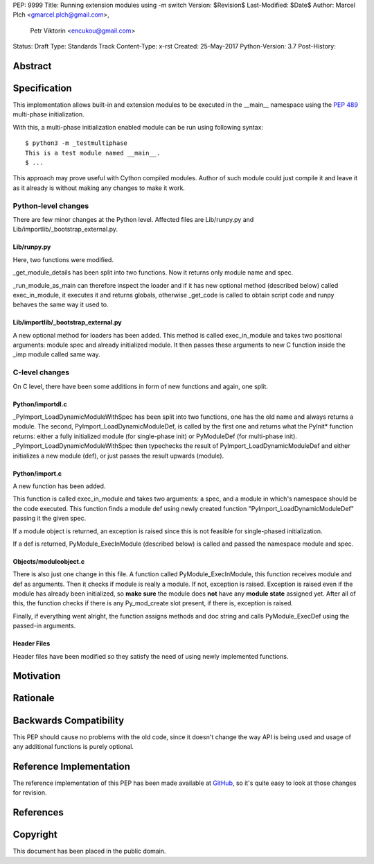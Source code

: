 PEP: 9999
Title: Running extension modules using -m switch
Version: $Revision$
Last-Modified: $Date$
Author: Marcel Plch <gmarcel.plch@gmail.com>,
        Petr Viktorin <encukou@gmail.com>
Status: Draft
Type: Standards Track
Content-Type: x-rst
Created: 25-May-2017
Python-Version: 3.7
Post-History: 


Abstract
========




Specification
=============

This implementation allows built-in and extension modules to be
executed in the __main__ namespace using the `PEP 489`_ multi-phase
initialization.

With this, a multi-phase initialization enabled module can be run
using following syntax::

    $ python3 -m _testmultiphase
    This is a test module named __main__.
    $ ...

This approach may prove useful with Cython compiled modules.
Author of such module could just compile it and leave it as it
already is without making any changes to make it work.


Python-level changes
--------------------

There are few minor changes at the Python level. Affected files are
Lib/runpy.py and Lib/importlib/_bootstrap_external.py.


Lib/runpy.py
''''''''''''

Here, two functions were modified.

_get_module_details has been split into two functions. Now it returns
only module name and spec.

_run_module_as_main can therefore inspect the loader and
if it has new optional method (described below) called
exec_in_module, it executes it and returns globals, otherwise
_get_code is called to obtain script code and runpy behaves the
same way it used to.


Lib/importlib/_bootstrap_external.py
''''''''''''''''''''''''''''''''''''

A new optional method for loaders has been added. This method is
called exec_in_module and takes two positional arguments:
module spec and already initialized module. It then passes these
arguments to new C function inside the _imp module called same way.



C-level changes
---------------

On C level, there have been some additions in form of new functions
and again, one split.


Python/importdl.c
'''''''''''''''''

_PyImport_LoadDynamicModuleWithSpec has been split into two functions,
one has the old name and always returns a module. The second,
PyImport_LoadDynamicModuleDef, is called by the first one and
returns what the PyInit* function returns: either a fully initialized
module (for single-phase init) or PyModuleDef (for multi-phase init).
_PyImport_LoadDynamicModuleWithSpec then typechecks the result of
PyImport_LoadDynamicModuleDef and either initializes a new
module (def), or just passes the result upwards (module).


Python/import.c
'''''''''''''''

A new function has been added.

This function is called exec_in_module and takes two arguments:
a spec, and a module in which's namespace should be the code
executed. This function finds a module def using newly created
function "PyImport_LoadDynamicModuleDef" passing it the given spec.

If a module object is returned, an exception is raised
since this is not feasible for single-phased initialization.

If a def is returned, PyModule_ExecInModule (described below) is
called and passed the namespace module and spec.


Objects/moduleobject.c
''''''''''''''''''''''

There is also just one change in this file.
A function called PyModule_ExecInModule, this function receives
module and def as arguments. Then it checks if module is really
a module. If not, exception is raised. Exception is raised even
if the module has already been initialized, so **make sure** the
module does **not** have any **module state** assigned yet.
After all of this, the function checks if there is any Py_mod_create
slot present, if there is, exception is raised.

Finally, if everything went alright, the function assigns methods and
doc string and calls PyModule_ExecDef using the passed-in arguments.


Header Files
''''''''''''

Header files have been modified so they satisfy the need of using
newly implemented functions.


Motivation
==========




Rationale
=========




Backwards Compatibility
=======================

This PEP should cause no problems with the old code, since it
doesn't change the way API is being used and usage of any
additional functions is purely optional.


Reference Implementation
========================

The reference implementation of this PEP has been made available
at GitHub_, so it's quite easy to look at those changes for revision.


References
==========

.. _PEP 489: https://www.python.org/dev/peps/pep-0489/
.. _GitHub: https://github.com/Traceur759/cpython/tree/main_c_modules_namespace


Copyright
=========

This document has been placed in the public domain.



..
   Local Variables:
   mode: indented-text
   indent-tabs-mode: nil
   sentence-end-double-space: t
   fill-column: 70
   coding: utf-8
   End:
